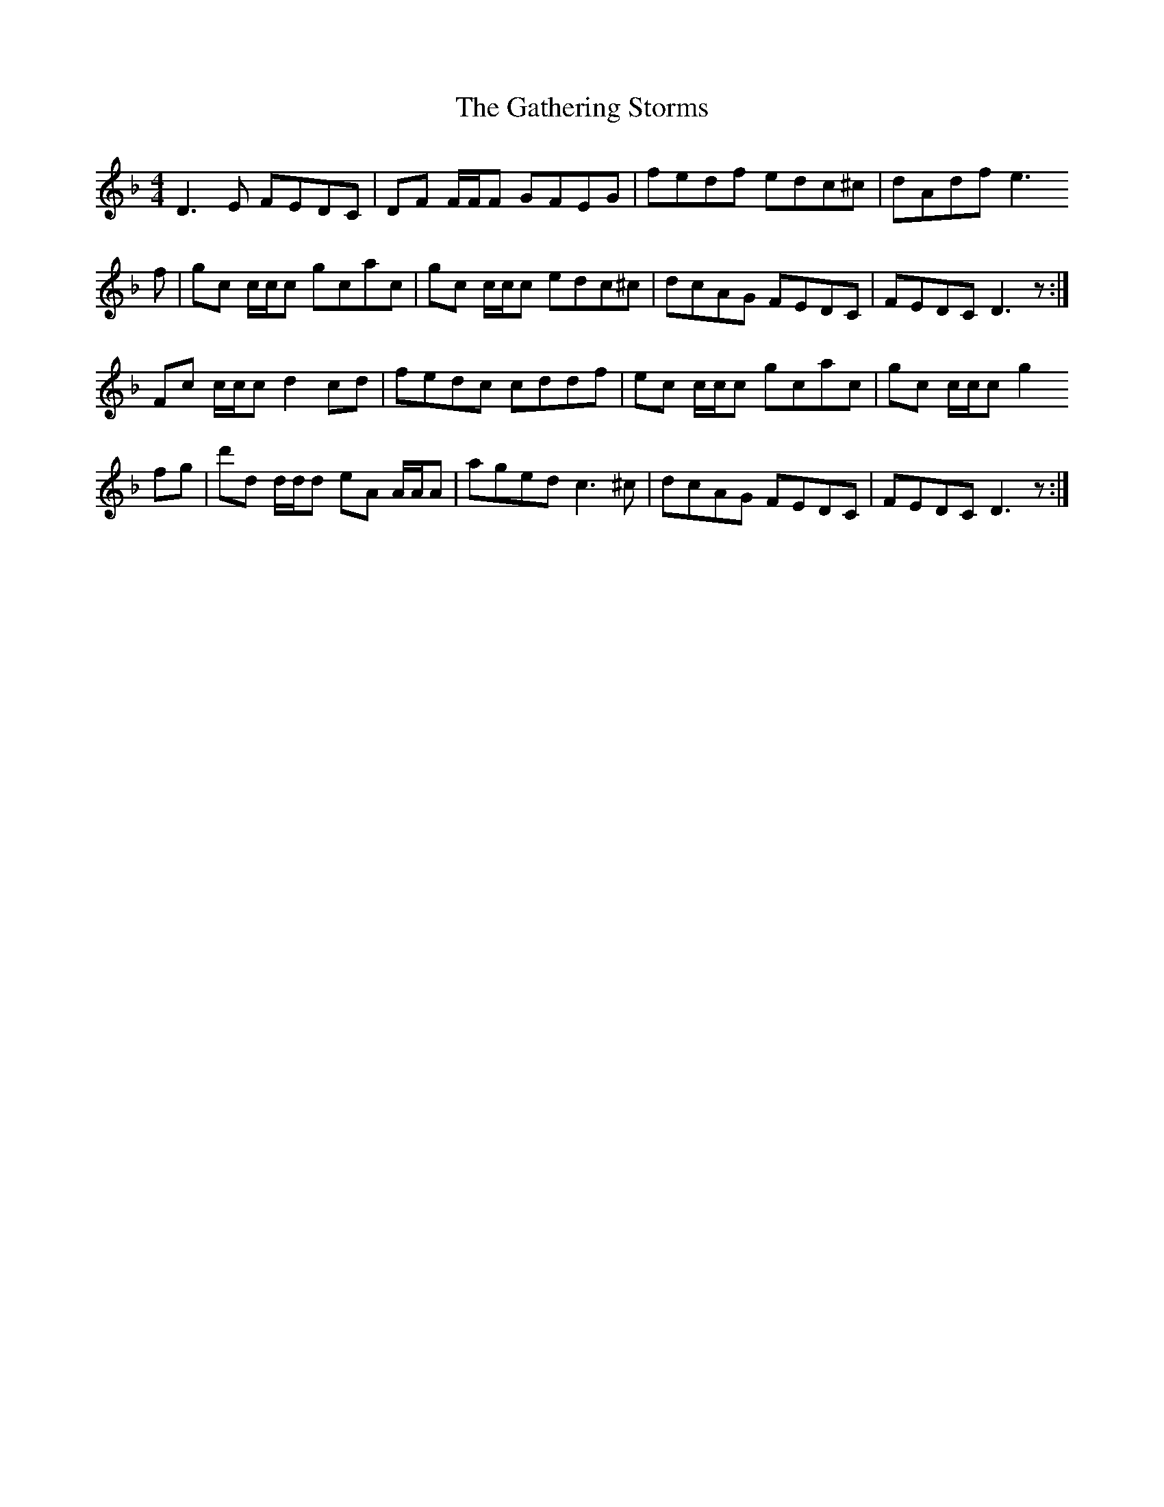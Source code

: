 X: 14910
T: Gathering Storms, The
R: reel
M: 4/4
K: Dminor
D3 E FEDC|DF F/F/F GFEG|fedf edc^c|dAdf e3
f|gc c/c/c gcac|gc c/c/c edc^c|dcAG FEDC|FEDC D3 z:|
Fc c/c/c d2 cd|fedc cddf|ec c/c/c gcac|gc c/c/c g2
fg|d'd d/d/d eA A/A/A|aged c3 ^c|dcAG FEDC|FEDC D3 z:|

